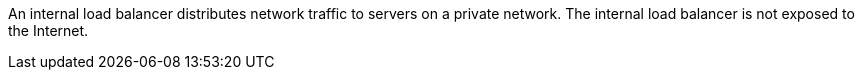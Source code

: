 An internal load balancer distributes network traffic to servers on a private network. 
The internal load balancer is not exposed to the Internet.
